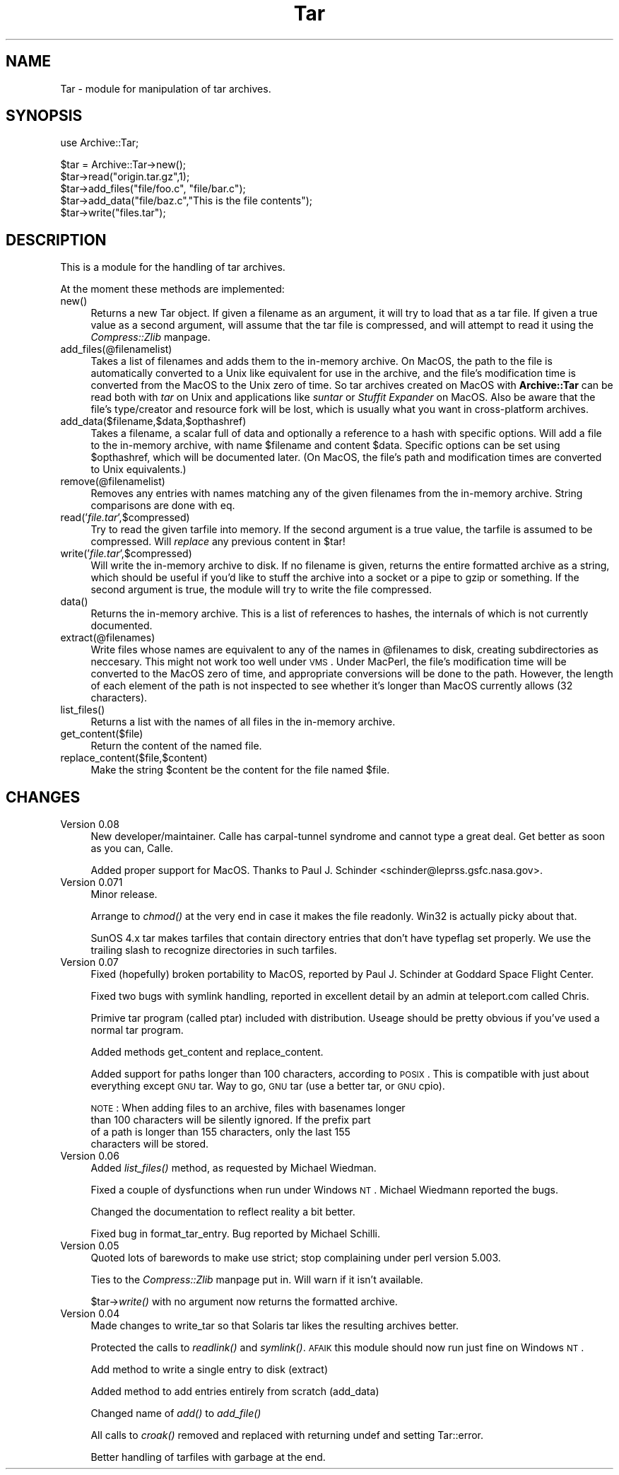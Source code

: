 .rn '' }`
''' $RCSfile$$Revision$$Date$
'''
''' $Log$
'''
.de Sh
.br
.if t .Sp
.ne 5
.PP
\fB\\$1\fR
.PP
..
.de Sp
.if t .sp .5v
.if n .sp
..
.de Ip
.br
.ie \\n(.$>=3 .ne \\$3
.el .ne 3
.IP "\\$1" \\$2
..
.de Vb
.ft CW
.nf
.ne \\$1
..
.de Ve
.ft R

.fi
..
'''
'''
'''     Set up \*(-- to give an unbreakable dash;
'''     string Tr holds user defined translation string.
'''     Bell System Logo is used as a dummy character.
'''
.tr \(*W-|\(bv\*(Tr
.ie n \{\
.ds -- \(*W-
.ds PI pi
.if (\n(.H=4u)&(1m=24u) .ds -- \(*W\h'-12u'\(*W\h'-12u'-\" diablo 10 pitch
.if (\n(.H=4u)&(1m=20u) .ds -- \(*W\h'-12u'\(*W\h'-8u'-\" diablo 12 pitch
.ds L" ""
.ds R" ""
'''   \*(M", \*(S", \*(N" and \*(T" are the equivalent of
'''   \*(L" and \*(R", except that they are used on ".xx" lines,
'''   such as .IP and .SH, which do another additional levels of
'''   double-quote interpretation
.ds M" """
.ds S" """
.ds N" """""
.ds T" """""
.ds L' '
.ds R' '
.ds M' '
.ds S' '
.ds N' '
.ds T' '
'br\}
.el\{\
.ds -- \(em\|
.tr \*(Tr
.ds L" ``
.ds R" ''
.ds M" ``
.ds S" ''
.ds N" ``
.ds T" ''
.ds L' `
.ds R' '
.ds M' `
.ds S' '
.ds N' `
.ds T' '
.ds PI \(*p
'br\}
.\"	If the F register is turned on, we'll generate
.\"	index entries out stderr for the following things:
.\"		TH	Title 
.\"		SH	Header
.\"		Sh	Subsection 
.\"		Ip	Item
.\"		X<>	Xref  (embedded
.\"	Of course, you have to process the output yourself
.\"	in some meaninful fashion.
.if \nF \{
.de IX
.tm Index:\\$1\t\\n%\t"\\$2"
..
.nr % 0
.rr F
.\}
.TH Tar 3 "perl 5.005, patch 52" "29/Jul/98" "User Contributed Perl Documentation"
.UC
.if n .hy 0
.if n .na
.ds C+ C\v'-.1v'\h'-1p'\s-2+\h'-1p'+\s0\v'.1v'\h'-1p'
.de CQ          \" put $1 in typewriter font
.ft CW
'if n "\c
'if t \\&\\$1\c
'if n \\&\\$1\c
'if n \&"
\\&\\$2 \\$3 \\$4 \\$5 \\$6 \\$7
'.ft R
..
.\" @(#)ms.acc 1.5 88/02/08 SMI; from UCB 4.2
.	\" AM - accent mark definitions
.bd B 3
.	\" fudge factors for nroff and troff
.if n \{\
.	ds #H 0
.	ds #V .8m
.	ds #F .3m
.	ds #[ \f1
.	ds #] \fP
.\}
.if t \{\
.	ds #H ((1u-(\\\\n(.fu%2u))*.13m)
.	ds #V .6m
.	ds #F 0
.	ds #[ \&
.	ds #] \&
.\}
.	\" simple accents for nroff and troff
.if n \{\
.	ds ' \&
.	ds ` \&
.	ds ^ \&
.	ds , \&
.	ds ~ ~
.	ds ? ?
.	ds ! !
.	ds /
.	ds q
.\}
.if t \{\
.	ds ' \\k:\h'-(\\n(.wu*8/10-\*(#H)'\'\h"|\\n:u"
.	ds ` \\k:\h'-(\\n(.wu*8/10-\*(#H)'\`\h'|\\n:u'
.	ds ^ \\k:\h'-(\\n(.wu*10/11-\*(#H)'^\h'|\\n:u'
.	ds , \\k:\h'-(\\n(.wu*8/10)',\h'|\\n:u'
.	ds ~ \\k:\h'-(\\n(.wu-\*(#H-.1m)'~\h'|\\n:u'
.	ds ? \s-2c\h'-\w'c'u*7/10'\u\h'\*(#H'\zi\d\s+2\h'\w'c'u*8/10'
.	ds ! \s-2\(or\s+2\h'-\w'\(or'u'\v'-.8m'.\v'.8m'
.	ds / \\k:\h'-(\\n(.wu*8/10-\*(#H)'\z\(sl\h'|\\n:u'
.	ds q o\h'-\w'o'u*8/10'\s-4\v'.4m'\z\(*i\v'-.4m'\s+4\h'\w'o'u*8/10'
.\}
.	\" troff and (daisy-wheel) nroff accents
.ds : \\k:\h'-(\\n(.wu*8/10-\*(#H+.1m+\*(#F)'\v'-\*(#V'\z.\h'.2m+\*(#F'.\h'|\\n:u'\v'\*(#V'
.ds 8 \h'\*(#H'\(*b\h'-\*(#H'
.ds v \\k:\h'-(\\n(.wu*9/10-\*(#H)'\v'-\*(#V'\*(#[\s-4v\s0\v'\*(#V'\h'|\\n:u'\*(#]
.ds _ \\k:\h'-(\\n(.wu*9/10-\*(#H+(\*(#F*2/3))'\v'-.4m'\z\(hy\v'.4m'\h'|\\n:u'
.ds . \\k:\h'-(\\n(.wu*8/10)'\v'\*(#V*4/10'\z.\v'-\*(#V*4/10'\h'|\\n:u'
.ds 3 \*(#[\v'.2m'\s-2\&3\s0\v'-.2m'\*(#]
.ds o \\k:\h'-(\\n(.wu+\w'\(de'u-\*(#H)/2u'\v'-.3n'\*(#[\z\(de\v'.3n'\h'|\\n:u'\*(#]
.ds d- \h'\*(#H'\(pd\h'-\w'~'u'\v'-.25m'\f2\(hy\fP\v'.25m'\h'-\*(#H'
.ds D- D\\k:\h'-\w'D'u'\v'-.11m'\z\(hy\v'.11m'\h'|\\n:u'
.ds th \*(#[\v'.3m'\s+1I\s-1\v'-.3m'\h'-(\w'I'u*2/3)'\s-1o\s+1\*(#]
.ds Th \*(#[\s+2I\s-2\h'-\w'I'u*3/5'\v'-.3m'o\v'.3m'\*(#]
.ds ae a\h'-(\w'a'u*4/10)'e
.ds Ae A\h'-(\w'A'u*4/10)'E
.ds oe o\h'-(\w'o'u*4/10)'e
.ds Oe O\h'-(\w'O'u*4/10)'E
.	\" corrections for vroff
.if v .ds ~ \\k:\h'-(\\n(.wu*9/10-\*(#H)'\s-2\u~\d\s+2\h'|\\n:u'
.if v .ds ^ \\k:\h'-(\\n(.wu*10/11-\*(#H)'\v'-.4m'^\v'.4m'\h'|\\n:u'
.	\" for low resolution devices (crt and lpr)
.if \n(.H>23 .if \n(.V>19 \
\{\
.	ds : e
.	ds 8 ss
.	ds v \h'-1'\o'\(aa\(ga'
.	ds _ \h'-1'^
.	ds . \h'-1'.
.	ds 3 3
.	ds o a
.	ds d- d\h'-1'\(ga
.	ds D- D\h'-1'\(hy
.	ds th \o'bp'
.	ds Th \o'LP'
.	ds ae ae
.	ds Ae AE
.	ds oe oe
.	ds Oe OE
.\}
.rm #[ #] #H #V #F C
.SH "NAME"
Tar \- module for manipulation of tar archives.
.SH "SYNOPSIS"
.PP
.Vb 1
\&  use Archive::Tar;
.Ve
.Vb 5
\&  $tar = Archive::Tar->new();
\&  $tar->read("origin.tar.gz",1);
\&  $tar->add_files("file/foo.c", "file/bar.c");
\&  $tar->add_data("file/baz.c","This is the file contents");
\&  $tar->write("files.tar");
.Ve
.SH "DESCRIPTION"
This is a module for the handling of tar archives. 
.PP
At the moment these methods are implemented:
.Ip "\f(CWnew()\fR" 4
Returns a new Tar object. If given a filename as an argument, it will
try to load that as a tar file. If given a true value as a second
argument, will assume that the tar file is compressed, and will
attempt to read it using the \fICompress::Zlib\fR manpage.
.Ip "\f(CWadd_files(@filenamelist)\fR" 4
Takes a list of filenames and adds them to the in-memory archive.  On
MacOS, the path to the file is automatically converted to a Unix like
equivalent for use in the archive, and the file's modification time is
converted from the MacOS to the Unix zero of time.  So tar archives
created on MacOS with \fBArchive::Tar\fR can be read both with \fItar\fR on
Unix and applications like \fIsuntar\fR or \fIStuffit Expander\fR on MacOS.
Also be aware that the file's type/creator and resource fork will be
lost, which is usually what you want in cross-platform archives.
.Ip "\f(CWadd_data($filename,$data,$opthashref)\fR" 4
Takes a filename, a scalar full of data and optionally a reference to
a hash with specific options. Will add a file to the in-memory
archive, with name \f(CW$filename\fR and content \f(CW$data\fR. Specific options
can be set using \f(CW$opthashref\fR, which will be documented later.  (On
MacOS, the file's path and modification times are converted to Unix
equivalents.)
.Ip "\f(CWremove(@filenamelist)\fR" 4
Removes any entries with names matching any of the given filenames
from the in-memory archive. String comparisons are done with \f(CWeq\fR.
.Ip "\f(CWread('\fIfile.tar\fR',$compressed)\fR" 4
Try to read the given tarfile into memory. If the second argument is a
true value, the tarfile is assumed to be compressed. Will \fIreplace\fR
any previous content in \f(CW$tar\fR!
.Ip "\f(CWwrite('\fIfile.tar\fR',$compressed)\fR" 4
Will write the in-memory archive to disk. If no filename is given,
returns the entire formatted archive as a string, which should be
useful if you'd like to stuff the archive into a socket or a pipe to
gzip or something. If the second argument is true, the module will try
to write the file compressed.
.Ip "\f(CWdata()\fR" 4
Returns the in-memory archive. This is a list of references to hashes,
the internals of which is not currently documented.
.Ip "\f(CWextract(@filenames)\fR" 4
Write files whose names are equivalent to any of the names in
\f(CW@filenames\fR to disk, creating subdirectories as neccesary. This
might not work too well under \s-1VMS\s0.  Under MacPerl, the file's
modification time will be converted to the MacOS zero of time, and
appropriate conversions will be done to the path.  However, the length
of each element of the path is not inspected to see whether it's
longer than MacOS currently allows (32 characters).
.Ip "\f(CWlist_files()\fR" 4
Returns a list with the names of all files in the in-memory archive.
.Ip "\f(CWget_content($file)\fR" 4
Return the content of the named file.
.Ip "\f(CWreplace_content($file,$content)\fR" 4
Make the string \f(CW$content\fR be the content for the file named \f(CW$file\fR.
.SH "CHANGES"
.Ip "Version 0.08" 4
New developer/maintainer.  Calle has carpal-tunnel syndrome and cannot
type a great deal. Get better as soon as you can, Calle.
.Sp
Added proper support for MacOS.
Thanks to Paul J. Schinder <schinder@leprss.gsfc.nasa.gov>.
.Ip "Version 0.071" 4
Minor release.
.Sp
Arrange to \fIchmod()\fR at the very end in case it makes the file readonly.
Win32 is actually picky about that.
.Sp
SunOS 4.x tar makes tarfiles that contain directory entries
that don't have typeflag set properly.  We use the trailing
slash to recognize directories in such tarfiles.
.Ip "Version 0.07" 4
Fixed (hopefully) broken portability to MacOS, reported by Paul J.
Schinder at Goddard Space Flight Center.
.Sp
Fixed two bugs with symlink handling, reported in excellent detail by
an admin at teleport.com called Chris.
.Sp
Primive tar program (called ptar) included with distribution. Useage
should be pretty obvious if you've used a normal tar program.
.Sp
Added methods get_content and replace_content.
.Sp
Added support for paths longer than 100 characters, according to
\s-1POSIX\s0. This is compatible with just about everything except \s-1GNU\s0 tar.
Way to go, \s-1GNU\s0 tar (use a better tar, or \s-1GNU\s0 cpio). 
.Sp
\s-1NOTE\s0: When adding files to an archive, files with basenames longer
      than 100 characters will be silently ignored. If the prefix part
      of a path is longer than 155 characters, only the last 155
      characters will be stored.
.Ip "Version 0.06" 4
Added \fIlist_files()\fR method, as requested by Michael Wiedman.
.Sp
Fixed a couple of dysfunctions when run under Windows \s-1NT\s0. Michael
Wiedmann reported the bugs.
.Sp
Changed the documentation to reflect reality a bit better.
.Sp
Fixed bug in format_tar_entry. Bug reported by Michael Schilli.
.Ip "Version 0.05" 4
Quoted lots of barewords to make \f(CWuse strict;\fR stop complaining under
perl version 5.003.
.Sp
Ties to the \fICompress::Zlib\fR manpage put in. Will warn if it isn't available.
.Sp
$tar->\fIwrite()\fR with no argument now returns the formatted archive.
.Ip "Version 0.04" 4
Made changes to write_tar so that Solaris tar likes the resulting
archives better.
.Sp
Protected the calls to \fIreadlink()\fR and \fIsymlink()\fR. \s-1AFAIK\s0 this module
should now run just fine on Windows \s-1NT\s0.
.Sp
Add method to write a single entry to disk (extract)
.Sp
Added method to add entries entirely from scratch (add_data)
.Sp
Changed name of \fIadd()\fR to \fIadd_file()\fR
.Sp
All calls to \fIcroak()\fR removed and replaced with returning undef and
setting Tar::error.
.Sp
Better handling of tarfiles with garbage at the end.

.rn }` ''
.IX Title "Tar 3"
.IX Name "Tar - module for manipulation of tar archives."

.IX Header "NAME"

.IX Header "SYNOPSIS"

.IX Header "DESCRIPTION"

.IX Item "\f(CWnew()\fR"

.IX Item "\f(CWadd_files(@filenamelist)\fR"

.IX Item "\f(CWadd_data($filename,$data,$opthashref)\fR"

.IX Item "\f(CWremove(@filenamelist)\fR"

.IX Item "\f(CWread('\fIfile.tar\fR',$compressed)\fR"

.IX Item "\f(CWwrite('\fIfile.tar\fR',$compressed)\fR"

.IX Item "\f(CWdata()\fR"

.IX Item "\f(CWextract(@filenames)\fR"

.IX Item "\f(CWlist_files()\fR"

.IX Item "\f(CWget_content($file)\fR"

.IX Item "\f(CWreplace_content($file,$content)\fR"

.IX Header "CHANGES"

.IX Item "Version 0.08"

.IX Item "Version 0.071"

.IX Item "Version 0.07"

.IX Item "Version 0.06"

.IX Item "Version 0.05"

.IX Item "Version 0.04"

